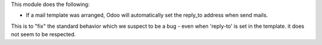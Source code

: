 This module does the following:

- If a mail template was arranged, Odoo will automatically set the reply_to address when send mails.

This is to "fix" the standard behavior which we suspect to be a bug - even when 'reply-to' is set in the template.
it does not seem to be respected.
